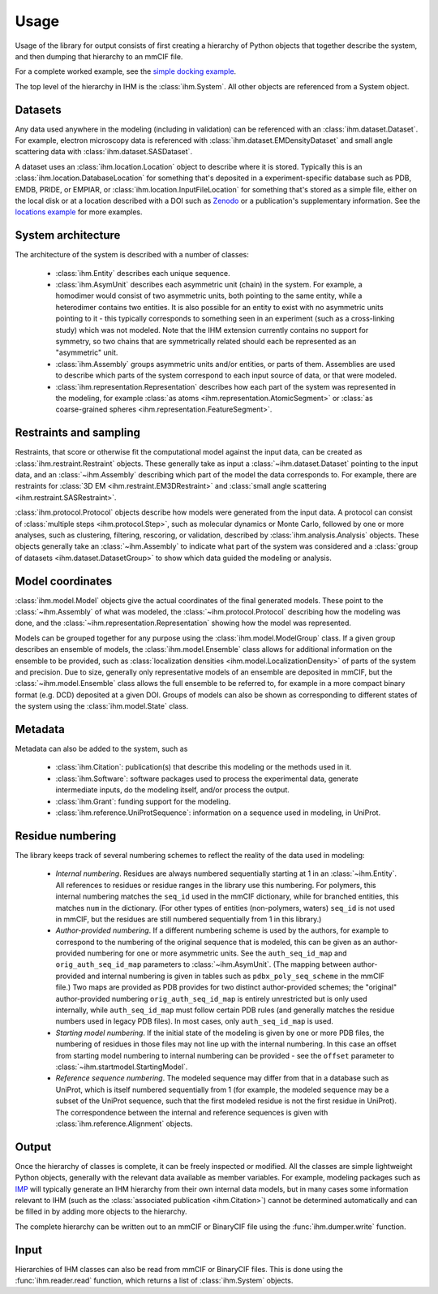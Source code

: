 Usage
*****

Usage of the library for output consists of first creating a hierarchy of
Python objects that together describe the system, and then dumping that
hierarchy to an mmCIF file.

For a complete worked example, see the
`simple docking example <https://github.com/ihmwg/python-ihm/blob/main/examples/simple-docking.py>`_.

The top level of the hierarchy in IHM is the :class:`ihm.System`. All other
objects are referenced from a System object.

Datasets
========

Any data used anywhere in the modeling (including in validation) can be
referenced with an :class:`ihm.dataset.Dataset`. For example,
electron microscopy data is referenced with
:class:`ihm.dataset.EMDensityDataset` and small angle scattering data with
:class:`ihm.dataset.SASDataset`.

A dataset uses an
:class:`ihm.location.Location` object to describe where it is stored.
Typically this is an :class:`ihm.location.DatabaseLocation` for something
that's deposited in a experiment-specific database such as PDB, EMDB, PRIDE,
or EMPIAR, or :class:`ihm.location.InputFileLocation` for something that's
stored as a simple file, either on the local disk or at a location described
with a DOI such as `Zenodo <https://zenodo.org>`_ or a publication's
supplementary information. See the
`locations example <https://github.com/ihmwg/python-ihm/blob/main/examples/locations.py>`_
for more examples.

System architecture
===================

The architecture of the system is described with a number of classes:

 - :class:`ihm.Entity` describes each unique sequence.
 - :class:`ihm.AsymUnit` describes each asymmetric unit (chain) in the system.
   For example, a homodimer would consist of two asymmetric units, both
   pointing to the same entity, while a heterodimer contains two entities.
   It is also possible for an entity to exist with no asymmetric units pointing
   to it - this typically corresponds to something seen in an experiment (such
   as a cross-linking study) which was not modeled. Note that the IHM
   extension currently contains no support for symmetry, so two chains that
   are symmetrically related should each be represented as an "asymmetric"
   unit.
 - :class:`ihm.Assembly` groups asymmetric units and/or entities, or parts of
   them. Assemblies are used to describe which parts of the system correspond
   to each input source of data, or that were modeled.
 - :class:`ihm.representation.Representation` describes how each part of the
   system was represented in the modeling, for example
   :class:`as atoms <ihm.representation.AtomicSegment>` or
   :class:`as coarse-grained spheres <ihm.representation.FeatureSegment>`.

Restraints and sampling
=======================

Restraints, that score or otherwise fit the computational model against
the input data, can be created as :class:`ihm.restraint.Restraint` objects.
These generally take as input a :class:`~ihm.dataset.Dataset` pointing to
the input data, and an :class:`~ihm.Assembly` describing which part of the
model the data corresponds to. For example, there are restraints for
:class:`3D EM <ihm.restraint.EM3DRestraint>` and
:class:`small angle scattering <ihm.restraint.SASRestraint>`.

:class:`ihm.protocol.Protocol` objects describe how models were generated
from the input data. A protocol can consist of
:class:`multiple steps <ihm.protocol.Step>`, such as molecular dynamics or
Monte Carlo, followed by one or more analyses, such as clustering, filtering,
rescoring, or validation, described by :class:`ihm.analysis.Analysis` objects.
These objects generally take an :class:`~ihm.Assembly` to indicate what part
of the system was considered and a
:class:`group of datasets <ihm.dataset.DatasetGroup>` to show which data
guided the modeling or analysis.

Model coordinates
=================

:class:`ihm.model.Model` objects give the actual coordinates of the final
generated models. These point to the :class:`~ihm.Assembly` of what was
modeled, the :class:`~ihm.protocol.Protocol` describing how the modeling
was done, and the :class:`~ihm.representation.Representation` showing how
the model was represented.

Models can be grouped together for any purpose using the
:class:`ihm.model.ModelGroup` class. If a given group describes an ensemble
of models, the :class:`ihm.model.Ensemble` class allows for additional
information on the ensemble to be provided, such as
:class:`localization densities <ihm.model.LocalizationDensity>` of parts of
the system and precision. Due to size, generally only representative models
of an ensemble are deposited in mmCIF, but the :class:`~ihm.model.Ensemble`
class allows the full ensemble to be referred to, for example in a more
compact binary format (e.g. DCD) deposited at a given DOI. Groups of models
can also be shown as corresponding to different states of the system using
the :class:`ihm.model.State` class.

Metadata
========

Metadata can also be added to the system, such as

 - :class:`ihm.Citation`: publication(s) that describe this modeling or the
   methods used in it.
 - :class:`ihm.Software`: software packages used to process the experimental
   data, generate intermediate inputs, do the modeling itself, and/or
   process the output.
 - :class:`ihm.Grant`: funding support for the modeling.
 - :class:`ihm.reference.UniProtSequence`: information on a sequence used
   in modeling, in UniProt.

Residue numbering
=================

The library keeps track of several numbering schemes to reflect the reality
of the data used in modeling:

 - *Internal numbering*. Residues are always numbered sequentially starting at
   1 in an :class:`~ihm.Entity`. All references to residues or residue ranges in
   the library use this numbering. For polymers, this internal numbering matches
   the ``seq_id`` used in the mmCIF dictionary, while for branched entities,
   this matches ``num`` in the dictionary. (For other types of entities
   (non-polymers, waters) ``seq_id`` is not used in mmCIF,
   but the residues are still numbered sequentially from 1 in this library.)
 - *Author-provided numbering*. If a different numbering scheme is used by the
   authors, for example to correspond to the numbering of the original sequence
   that is modeled, this can be given as an author-provided numbering for
   one or more asymmetric units. See the ``auth_seq_id_map`` and
   ``orig_auth_seq_id_map`` parameters to :class:`~ihm.AsymUnit`. (The mapping
   between author-provided and internal numbering is given in tables such
   as ``pdbx_poly_seq_scheme`` in the mmCIF file.) Two maps are provided as
   PDB provides for two distinct author-provided schemes; the "original"
   author-provided numbering ``orig_auth_seq_id_map`` is entirely unrestricted
   but is only used internally, while ``auth_seq_id_map`` must follow certain
   PDB rules (and generally matches the residue numbers used in legacy PDB
   files). In most cases, only ``auth_seq_id_map`` is used.
 - *Starting model numbering*. If the initial state of the modeling is given
   by one or more PDB files, the numbering of residues in those files may not
   line up with the internal numbering. In this case an offset from starting
   model numbering to internal numbering can be provided - see the ``offset``
   parameter to :class:`~ihm.startmodel.StartingModel`.
 - *Reference sequence numbering*. The modeled sequence may differ from that
   in a database such as UniProt, which is itself numbered sequentially from 1
   (for example, the modeled sequence may be a subset of the UniProt sequence,
   such that the first modeled residue is not the first residue in UniProt).
   The correspondence between the internal and reference sequences is given
   with :class:`ihm.reference.Alignment` objects.

Output
======

Once the hierarchy of classes is complete, it can be freely inspected or
modified. All the classes are simple lightweight Python objects, generally
with the relevant data available as member variables. For example, modeling
packages such as `IMP <https://integrativemodeling.org>`_ will typically
generate an IHM hierarchy from their own internal data models, but in many
cases some information relevant to IHM (such as
the :class:`associated publication <ihm.Citation>`) cannot be determined
automatically and can be filled in by adding more objects to the hierarchy.

The complete hierarchy can be written out to an mmCIF or BinaryCIF file using
the :func:`ihm.dumper.write` function.

Input
=====

Hierarchies of IHM classes can also be read from mmCIF or BinaryCIF files.
This is done using the :func:`ihm.reader.read` function, which returns a list of
:class:`ihm.System` objects.
